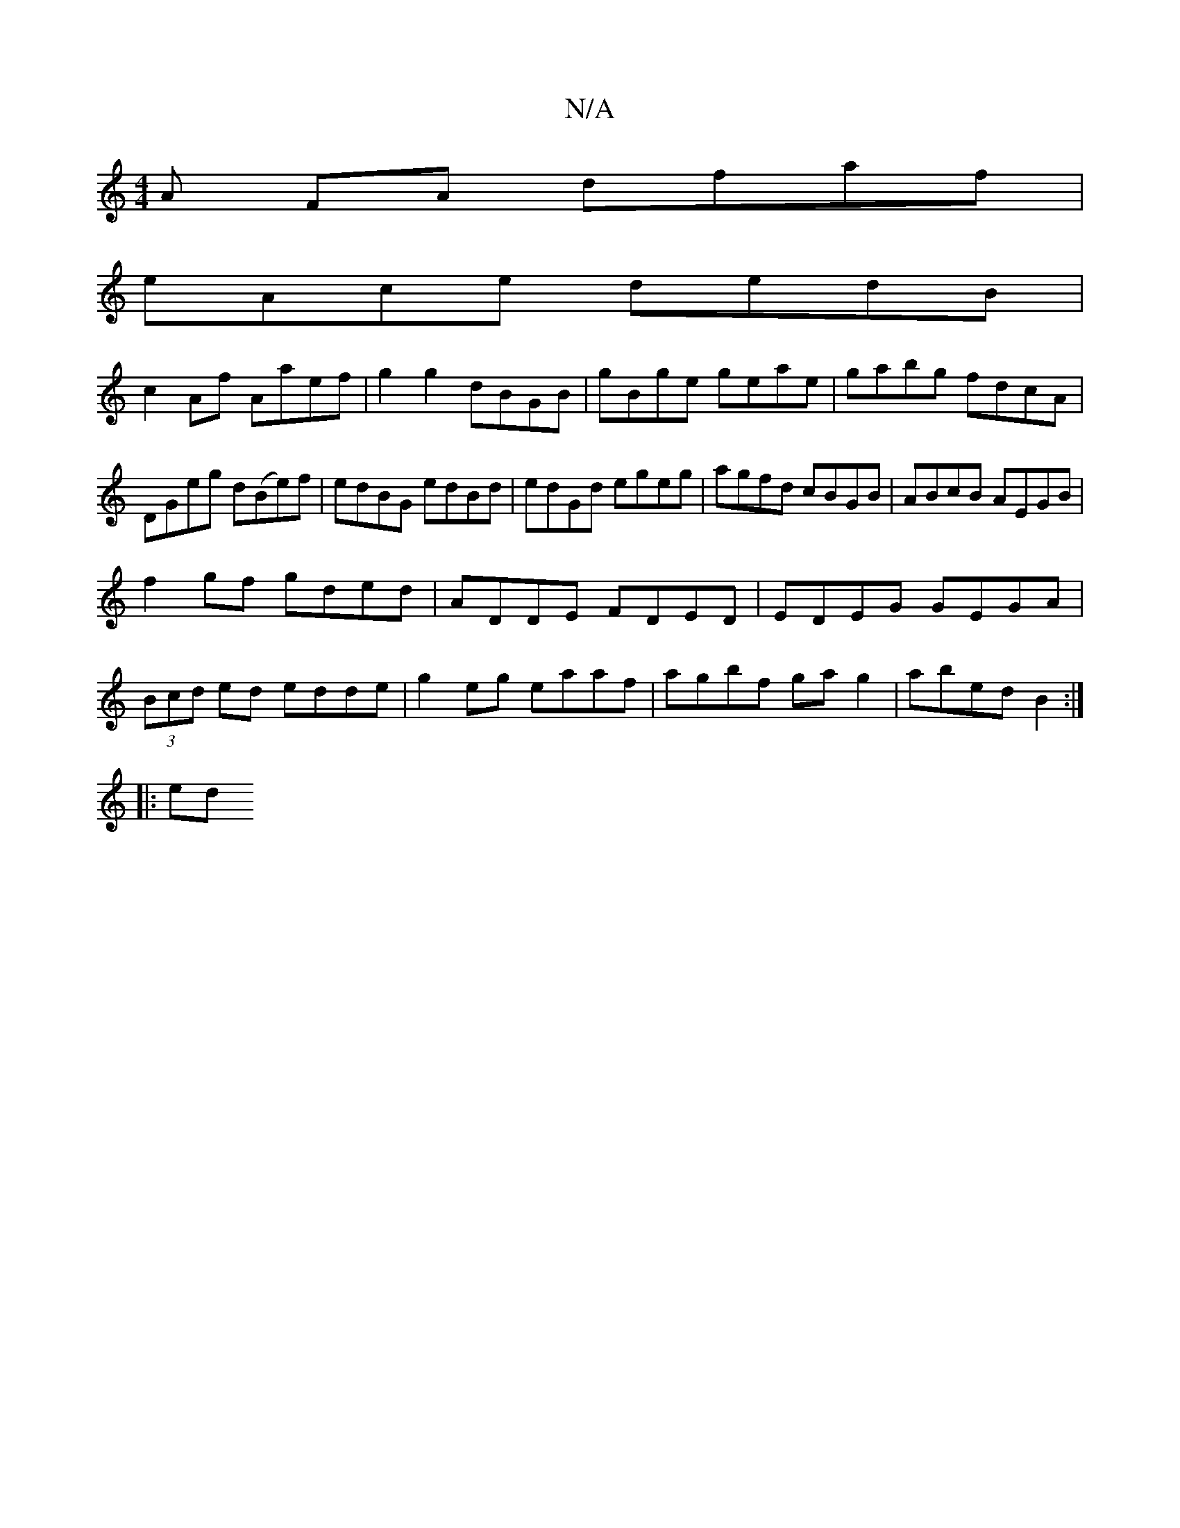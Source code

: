 X:1
T:N/A
M:4/4
R:N/A
K:Cmajor
>A FA dfaf|
eAce dedB|
c2 Af Aaef|g2 g2 dBGB|gBge geae|gabg fdcA|
DGeg d(Be)f|edBG edBd|edGd egeg|agfd cBGB|ABcB AEGB|
f2gf gded|ADDE FDED|EDEG GEGA|
(3Bcd ed edde|g2eg eaaf|agbf gag2|abed B2:|
|:ed (